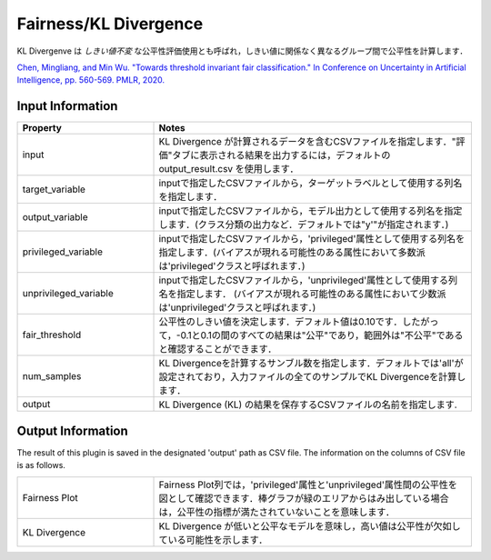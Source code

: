 Fairness/KL Divergence
~~~~~~~~~~~~~~~~~~~~~~
KL Divergenve は `しきい値不変` な公平性評価使用とも呼ばれ，しきい値に関係なく異なるグループ間で公平性を計算します．

`Chen, Mingliang, and Min Wu. "Towards threshold invariant fair classification." In Conference on Uncertainty in Artificial Intelligence, pp. 560-569. PMLR, 2020. <https://arxiv.org/pdf/2006.10667.pdf>`_

Input Information
===================

.. list-table::
   :widths: 30 70
   :class: longtable
   :header-rows: 1

   * - Property
     - Notes

   * - input
     - KL Divergence が計算されるデータを含むCSVファイルを指定します．"評価"タブに表示される結果を出力するには，デフォルトの output_result.csv を使用します．

   * - target_variable
     - inputで指定したCSVファイルから，ターゲットラベルとして使用する列名を指定します．

   * - output_variable
     - inputで指定したCSVファイルから，モデル出力として使用する列名を指定します．(クラス分類の出力など．デフォルトでは"y'"が指定されます．)

   * - privileged_variable
     - inputで指定したCSVファイルから，'privileged'属性として使用する列名を指定します．(バイアスが現れる可能性のある属性において多数派は'privileged'クラスと呼ばれます．)

   * - unprivileged_variable
     - inputで指定したCSVファイルから，'unprivileged'属性として使用する列名を指定します． (バイアスが現れる可能性のある属性において少数派は'unprivileged'クラスと呼ばれます．)

   * - fair_threshold
     - 公平性のしきい値を決定します．デフォルト値は0.10です．したがって，-0.1と0.1の間のすべての結果は"公平"であり，範囲外は"不公平"であると確認することができます．

   * - num_samples
     - KL Divergenceを計算するサンブル数を指定します．デフォルトでは'all'が設定されており，入力ファイルの全てのサンプルでKL Divergenceを計算します．

   * - output
     - KL Divergence (KL) の結果を保存するCSVファイルの名前を指定します.

Output Information
===================

The result of this plugin is saved in the designated 'output' path as CSV file.
The information on the columns of CSV file is as follows.

.. list-table::
   :widths: 30 70
   :class: longtable

   * - Fairness Plot
     - Fairness Plot列では，'privileged'属性と'unprivileged'属性間の公平性を図として確認できます．棒グラフが緑のエリアからはみ出している場合は，公平性の指標が満たされていないことを意味します．

   * - KL Divergence
     - KL Divergence が低いと公平なモデルを意味し，高い値は公平性が欠如している可能性を示します．
